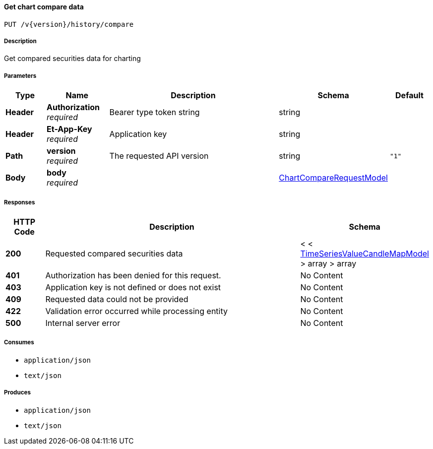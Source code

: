 
[[_historicaltradedata_getchartcomparedata]]
==== Get chart compare data
....
PUT /v{version}/history/compare
....


===== Description
Get compared securities data for charting


===== Parameters

[options="header", cols=".^2,.^3,.^9,.^4,.^2"]
|===
|Type|Name|Description|Schema|Default
|**Header**|**Authorization** +
__required__|Bearer type token string|string|
|**Header**|**Et-App-Key** +
__required__|Application key|string|
|**Path**|**version** +
__required__|The requested API version|string|`"1"`
|**Body**|**body** +
__required__||<<_chartcomparerequestmodel,ChartCompareRequestModel>>|
|===


===== Responses

[options="header", cols=".^2,.^14,.^4"]
|===
|HTTP Code|Description|Schema
|**200**|Requested compared securities data|< < <<_timeseriesvaluecandlemapmodel,TimeSeriesValueCandleMapModel>> > array > array
|**401**|Authorization has been denied for this request.|No Content
|**403**|Application key is not defined or does not exist|No Content
|**409**|Requested data could not be provided|No Content
|**422**|Validation error occurred while processing entity|No Content
|**500**|Internal server error|No Content
|===


===== Consumes

* `application/json`
* `text/json`


===== Produces

* `application/json`
* `text/json`



